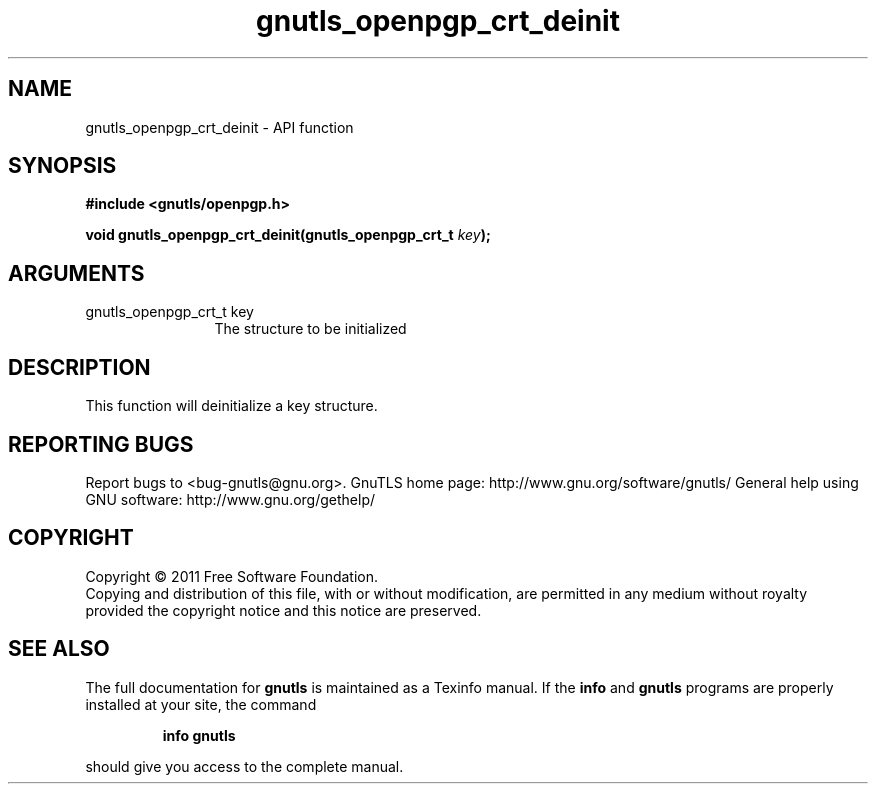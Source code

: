 .\" DO NOT MODIFY THIS FILE!  It was generated by gdoc.
.TH "gnutls_openpgp_crt_deinit" 3 "3.0.9" "gnutls" "gnutls"
.SH NAME
gnutls_openpgp_crt_deinit \- API function
.SH SYNOPSIS
.B #include <gnutls/openpgp.h>
.sp
.BI "void gnutls_openpgp_crt_deinit(gnutls_openpgp_crt_t " key ");"
.SH ARGUMENTS
.IP "gnutls_openpgp_crt_t key" 12
The structure to be initialized
.SH "DESCRIPTION"
This function will deinitialize a key structure.
.SH "REPORTING BUGS"
Report bugs to <bug-gnutls@gnu.org>.
GnuTLS home page: http://www.gnu.org/software/gnutls/
General help using GNU software: http://www.gnu.org/gethelp/
.SH COPYRIGHT
Copyright \(co 2011 Free Software Foundation.
.br
Copying and distribution of this file, with or without modification,
are permitted in any medium without royalty provided the copyright
notice and this notice are preserved.
.SH "SEE ALSO"
The full documentation for
.B gnutls
is maintained as a Texinfo manual.  If the
.B info
and
.B gnutls
programs are properly installed at your site, the command
.IP
.B info gnutls
.PP
should give you access to the complete manual.
